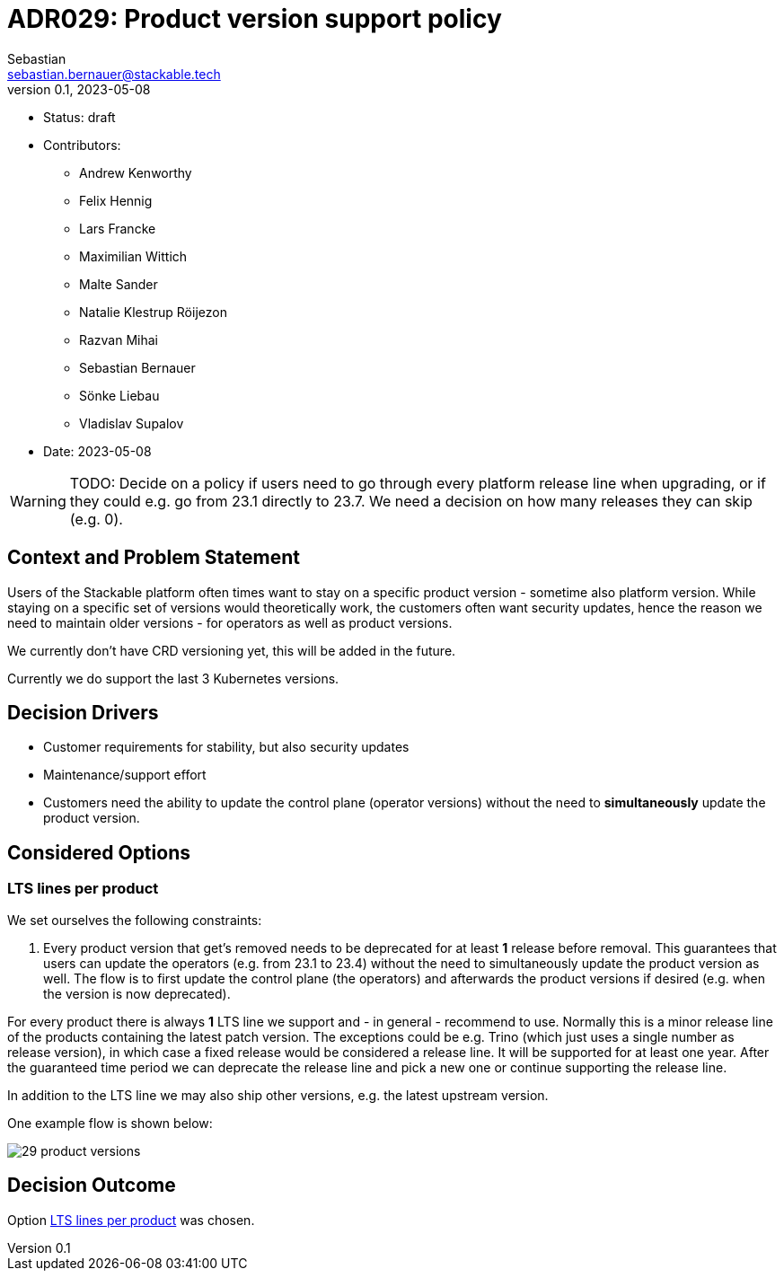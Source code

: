 = ADR029: Product version support policy
Sebastian <sebastian.bernauer@stackable.tech>
v0.1, 2023-05-08
:status: draft

* Status: {status}
* Contributors:
** Andrew Kenworthy
** Felix Hennig
** Lars Francke
** Maximilian Wittich
** Malte Sander
** Natalie Klestrup Röijezon
** Razvan Mihai
** Sebastian Bernauer
** Sönke Liebau
** Vladislav Supalov
* Date: 2023-05-08

WARNING: TODO: Decide on a policy if users need to go through every platform release line when upgrading, or if they could e.g. go from 23.1 directly to 23.7. We need a decision on how many releases they can skip (e.g. 0).

== Context and Problem Statement

// Describe the context and problem statement, e.g., in free form using two to three sentences. You may want to articulate the problem in form of a question.

Users of the Stackable platform often times want to stay on a specific product version - sometime also platform version.
While staying on a specific set of versions would theoretically work, the customers often want security updates, hence the reason we need to maintain older versions - for operators as well as product versions.

We currently don't have CRD versioning yet, this will be added in the future.

Currently we do support the last 3 Kubernetes versions.

== Decision Drivers

* Customer requirements for stability, but also security updates
* Maintenance/support effort
* Customers need the ability to update the control plane (operator versions) without the need to *simultaneously* update the product version.

== Considered Options



=== LTS lines per product
We set ourselves the following constraints:

1. Every product version that get's removed needs to be deprecated for at least *1* release before removal.
This guarantees that users can update the operators (e.g. from 23.1 to 23.4) without the need to simultaneously update the product version as well.
The flow is to first update the control plane (the operators) and afterwards the product versions if desired (e.g. when the version is now deprecated).

For every product there is always *1* LTS line we support and - in general - recommend to use.
Normally this is a minor release line of the products containing the latest patch version.
The exceptions could be e.g. Trino (which just uses a single number as release version), in which case a fixed release would be considered a release line.
It will be supported for at least one year.
After the guaranteed time period we can deprecate the release line and pick a new one or continue supporting the release line.

In addition to the LTS line we may also ship other versions, e.g. the latest upstream version.

One example flow is shown below:

image::adr/29-product-versions.png[]

== Decision Outcome

Option <<LTS lines per product>> was chosen.
